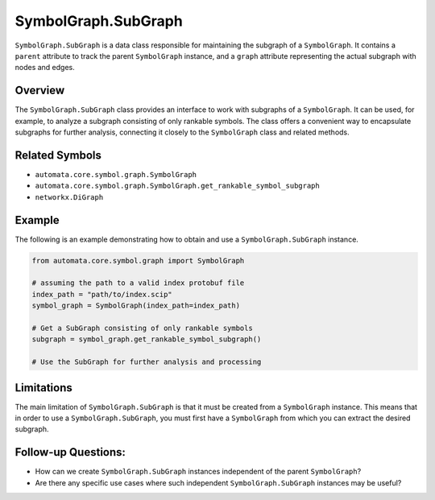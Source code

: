 SymbolGraph.SubGraph
====================

``SymbolGraph.SubGraph`` is a data class responsible for maintaining the
subgraph of a ``SymbolGraph``. It contains a ``parent`` attribute to
track the parent ``SymbolGraph`` instance, and a ``graph`` attribute
representing the actual subgraph with nodes and edges.

Overview
--------

The ``SymbolGraph.SubGraph`` class provides an interface to work with
subgraphs of a ``SymbolGraph``. It can be used, for example, to analyze
a subgraph consisting of only rankable symbols. The class offers a
convenient way to encapsulate subgraphs for further analysis, connecting
it closely to the ``SymbolGraph`` class and related methods.

Related Symbols
---------------

-  ``automata.core.symbol.graph.SymbolGraph``
-  ``automata.core.symbol.graph.SymbolGraph.get_rankable_symbol_subgraph``
-  ``networkx.DiGraph``

Example
-------

The following is an example demonstrating how to obtain and use a
``SymbolGraph.SubGraph`` instance.

.. code:: python

   from automata.core.symbol.graph import SymbolGraph

   # assuming the path to a valid index protobuf file
   index_path = "path/to/index.scip"
   symbol_graph = SymbolGraph(index_path=index_path)

   # Get a SubGraph consisting of only rankable symbols
   subgraph = symbol_graph.get_rankable_symbol_subgraph()

   # Use the SubGraph for further analysis and processing

Limitations
-----------

The main limitation of ``SymbolGraph.SubGraph`` is that it must be
created from a ``SymbolGraph`` instance. This means that in order to use
a ``SymbolGraph.SubGraph``, you must first have a ``SymbolGraph`` from
which you can extract the desired subgraph.

Follow-up Questions:
--------------------

-  How can we create ``SymbolGraph.SubGraph`` instances independent of
   the parent ``SymbolGraph``?
-  Are there any specific use cases where such independent
   ``SymbolGraph.SubGraph`` instances may be useful?
